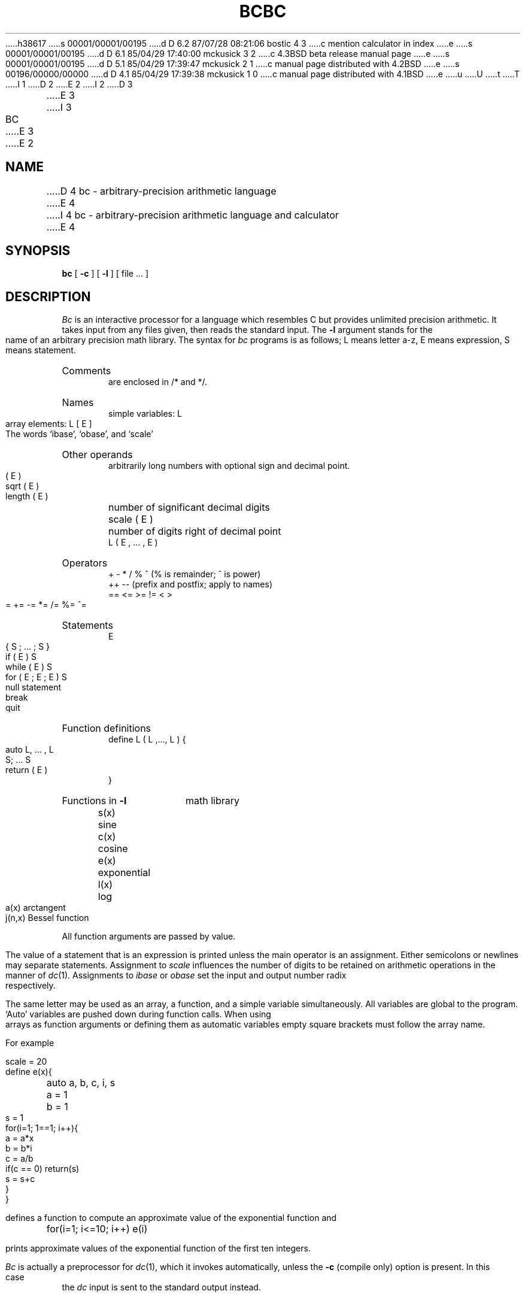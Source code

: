 h38617
s 00001/00001/00195
d D 6.2 87/07/28 08:21:06 bostic 4 3
c mention calculator in index
e
s 00001/00001/00195
d D 6.1 85/04/29 17:40:00 mckusick 3 2
c 4.3BSD beta release manual page
e
s 00001/00001/00195
d D 5.1 85/04/29 17:39:47 mckusick 2 1
c manual page distributed with 4.2BSD
e
s 00196/00000/00000
d D 4.1 85/04/29 17:39:38 mckusick 1 0
c manual page distributed with 4.1BSD
e
u
U
t
T
I 1
.\"	%W% (Berkeley) %G%
.\"
D 2
.TH BC 1 4/1/81
E 2
I 2
D 3
.TH BC 1 "1 April 1981"
E 3
I 3
.TH BC 1 "%Q%"
E 3
E 2
.AT 3
.SH NAME
D 4
bc \- arbitrary-precision arithmetic language
E 4
I 4
bc \- arbitrary-precision arithmetic language and calculator
E 4
.SH SYNOPSIS
.B bc
[
.B \-c
] [
.B \-l
] [ file ... ]
.SH DESCRIPTION
.I Bc
is an interactive processor for a language which resembles
C but provides unlimited precision arithmetic.
It takes input from any files given, then reads
the standard input.
The
.B \-l
argument stands for the name
of an arbitrary precision math library.
The syntax for 
.I bc
programs is as follows;
L means letter a-z,
E means expression, S means statement.
.HP 6
Comments
.br
are enclosed in /* and */.
.HP 6
Names
.br
simple variables: L
.br
array elements: L [ E ]
.br
The words `ibase', `obase', and `scale'
.HP 6
Other operands
.br
arbitrarily long numbers with optional sign and decimal point.
.br
( E )
.br
sqrt ( E )
.br
length ( E )	number of significant decimal digits
.br
scale ( E )	number of digits right of decimal point
.br
L ( E , ... , E )
.HP 6
Operators
.br
+  \-  *  /  %  ^
(% is remainder; ^ is power)
.br
++   \-\-         (prefix and postfix; apply to names)
.br
==  <=  >=  !=  <  >
.br
=  +=  \-=  *=  /=  %=  ^=
.br
.HP 6
Statements
.br
E
.br
{ S ; ... ; S }
.br
if ( E ) S
.br
while ( E ) S
.br
for ( E ; E ; E ) S
.br
null statement
.br
break
.br
quit
.HP 6
Function definitions
.br
define L ( L ,..., L ) {
.br
	auto L, ... , L
.br
	S; ... S
.br
	return ( E )
.br
}
.HP 6
Functions in 
.B \-l
math library
.br
s(x)	sine
.br
c(x)	cosine
.br
e(x)	exponential
.br
l(x)	log
.br
a(x)	arctangent
.br
j(n,x)	Bessel function
.PP
.DT
All function arguments are passed by value.
.PP
The value of a statement that is an expression is printed
unless the main operator is an assignment.
Either semicolons or newlines may separate statements.
Assignment to
.I scale
influences the number of digits to be retained on arithmetic
operations in the manner of
.IR dc (1).
Assignments to
.I ibase
or
.I obase
set the input and output number radix respectively.
.PP
The same letter may be used as an array, a function,
and a simple variable simultaneously.
All variables are global to the program.
`Auto' variables are pushed down during function calls.
When using arrays as function arguments
or defining them as automatic variables
empty square brackets must follow the array name.
.PP
For example
.PP
.nf
scale = 20
define e(x){
	auto a, b, c, i, s
	a = 1
	b = 1
	s = 1
	for(i=1; 1==1; i++){
		a = a*x
		b = b*i
		c = a/b
		if(c == 0) return(s)
		s = s+c
	}
}
.PP
.fi
defines a function to compute an approximate value of
the exponential function and
.PP
.nf
	for(i=1; i<=10; i++) e(i)
.fi
.PP
prints approximate values of the exponential function of
the first ten integers.
.PP
.I Bc
is actually a preprocessor for
.IR dc (1),
which it invokes automatically, unless the
.B \-c
(compile only)
option is present.
In this case the
.I dc
input is sent to the standard output instead.
.SH FILES
.ta \w'/usr/lib/lib.b 'u
/usr/lib/lib.b	mathematical library
.br
dc(1)	desk calculator proper
.SH "SEE ALSO"
dc(1)
.br
L. L. Cherry and R. Morris,
.I
BC \- An arbitrary precision desk-calculator language
.SH BUGS
No &&, \(or\|\(or, or ! operators.
.br
.I For
statement must have all three E's.
.br
.I Quit
is interpreted when read, not when executed.
E 1
